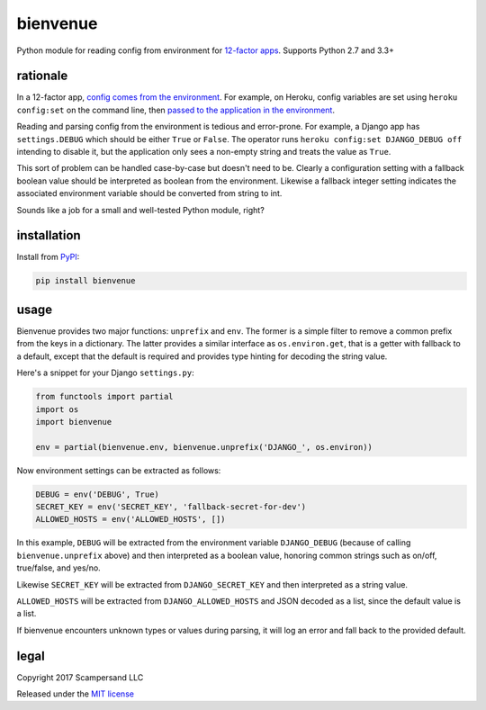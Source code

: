 =========
bienvenue
=========

|PyPI| |Build Status| |Coverage Report|

Python module for reading config from environment for `12-factor apps <https://12factor.net/>`_.
Supports Python 2.7 and 3.3+

rationale
---------

In a 12-factor app, `config comes from the environment <https://12factor.net/config>`_.
For example, on Heroku, config variables are set using ``heroku config:set`` on the command line,
then `passed to the application in the environment <https://devcenter.heroku.com/articles/config-vars>`_.

Reading and parsing config from the environment is tedious and error-prone. For
example, a Django app has ``settings.DEBUG`` which should be
either ``True`` or ``False``. The operator runs ``heroku config:set DJANGO_DEBUG
off`` intending to disable it, but the application only sees a non-empty string
and treats the value as ``True``.

This sort of problem can be handled case-by-case but doesn't need to be. Clearly
a configuration setting with a fallback boolean value should be interpreted as
boolean from the environment. Likewise a fallback integer setting indicates the
associated environment variable should be converted from string to int.

Sounds like a job for a small and well-tested Python module, right?

installation
------------

Install from PyPI_:

.. code:: sh

    pip install bienvenue

usage
-----

Bienvenue provides two major functions: ``unprefix`` and ``env``. The former is
a simple filter to remove a common prefix from the keys in a dictionary. The
latter provides a similar interface as ``os.environ.get``, that is a getter with
fallback to a default, except that the default is required and provides type
hinting for decoding the string value.

Here's a snippet for your Django ``settings.py``:

.. code:: python

    from functools import partial
    import os
    import bienvenue

    env = partial(bienvenue.env, bienvenue.unprefix('DJANGO_', os.environ))

Now environment settings can be extracted as follows:

.. code:: python

    DEBUG = env('DEBUG', True)
    SECRET_KEY = env('SECRET_KEY', 'fallback-secret-for-dev')
    ALLOWED_HOSTS = env('ALLOWED_HOSTS', [])

In this example, ``DEBUG`` will be extracted from the environment variable
``DJANGO_DEBUG`` (because of calling ``bienvenue.unprefix`` above) and then
interpreted as a boolean value, honoring common strings such as on/off,
true/false, and yes/no.

Likewise ``SECRET_KEY`` will be extracted from ``DJANGO_SECRET_KEY`` and then
interpreted as a string value.

``ALLOWED_HOSTS`` will be extracted from ``DJANGO_ALLOWED_HOSTS`` and JSON
decoded as a list, since the default value is a list.

If bienvenue encounters unknown types or values during parsing, it will log an
error and fall back to the provided default.

legal
-----

Copyright 2017 Scampersand LLC

Released under the `MIT license <https://github.com/scampersand/bienvenue/blob/master/LICENSE>`_

.. _PyPI: https://pypi.python.org/pypi/bienvenue

.. |Build Status| image:: https://img.shields.io/travis/scampersand/bienvenue/master.svg?style=plastic
   :target: https://travis-ci.org/scampersand/bienvenue?branch=master

.. |Coverage Report| image:: https://img.shields.io/codecov/c/github/scampersand/bienvenue/master.svg?style=plastic
   :target: https://codecov.io/gh/scampersand/bienvenue/branch/master

.. |PyPI| image:: https://img.shields.io/pypi/v/bienvenue.svg?style=plastic
   :target: PyPI_
